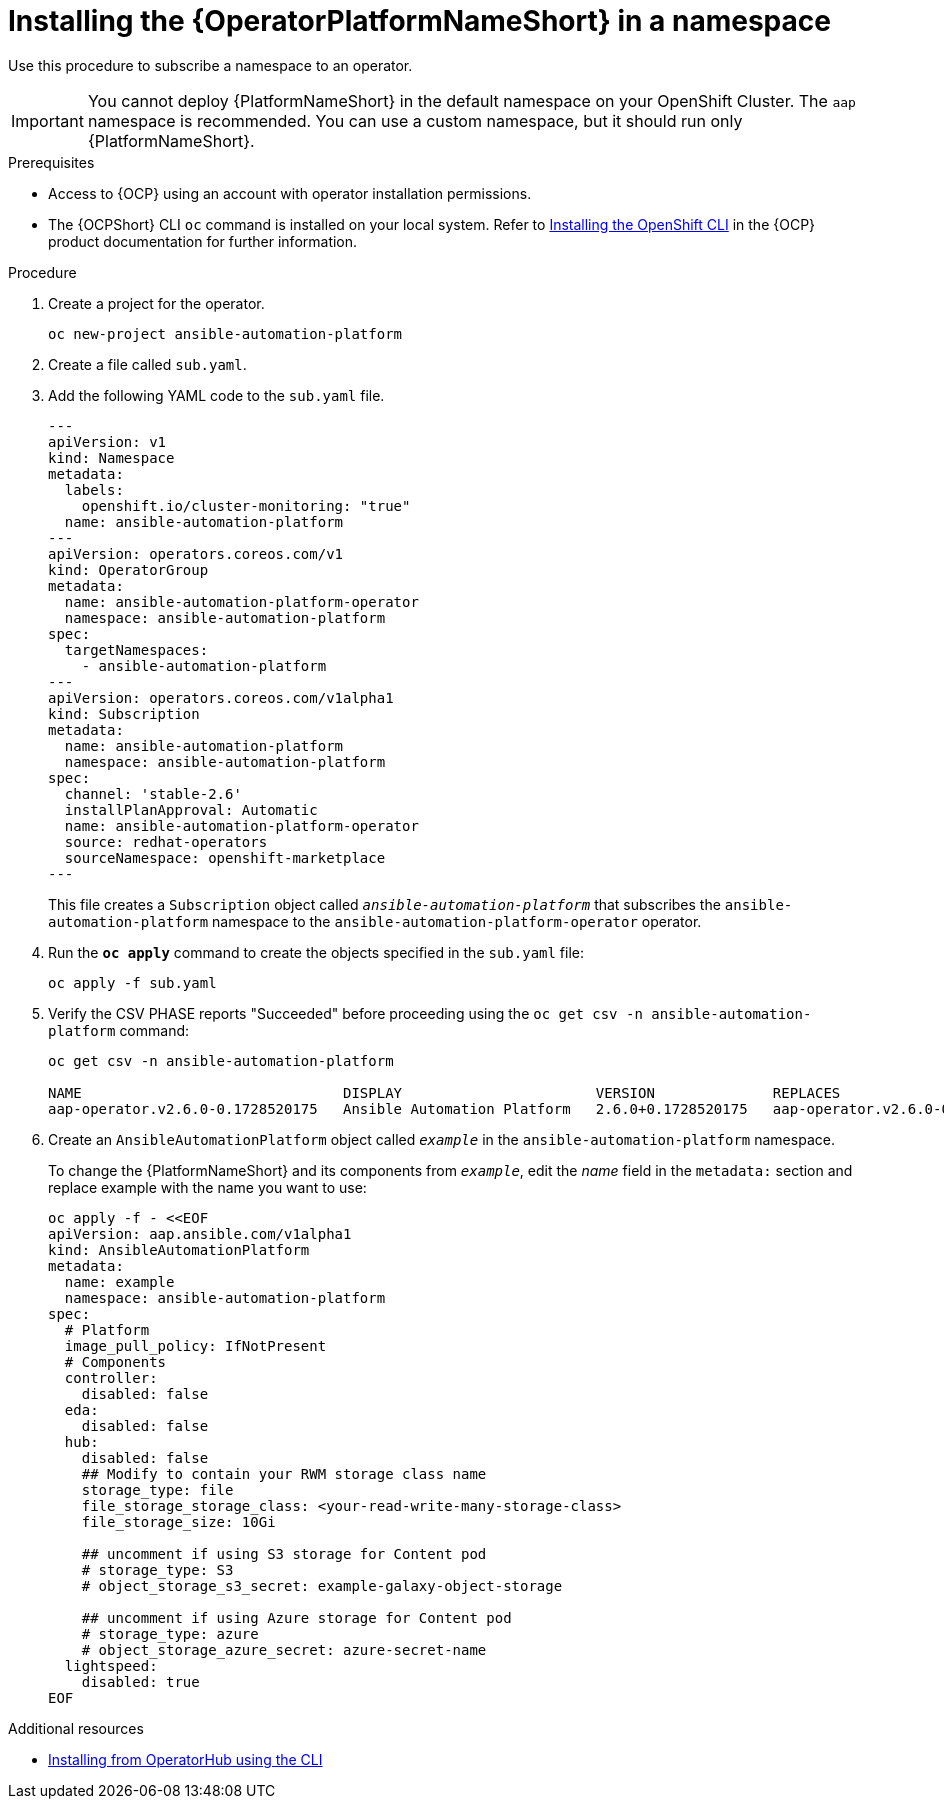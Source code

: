// Used in
// assemblies/platform/assembly-installing-aap-operator-cli.adoc
// titles/aap-operator-installation/
:_mod-docs-content-type: PROCEDURE

[id="install-cli-aap-operator_{context}"]

= Installing the {OperatorPlatformNameShort} in a namespace

[role="_abstract"]

Use this procedure to subscribe a namespace to an operator.

[IMPORTANT]
====
You cannot deploy {PlatformNameShort} in the default namespace on your OpenShift Cluster. The `aap` namespace is recommended. You can use a custom namespace, but it should run only {PlatformNameShort}.
====

.Prerequisites

* Access to {OCP} using an account with operator installation permissions.
* The {OCPShort} CLI `oc` command is installed on your local system. Refer to link:{BaseURL}/openshift_container_platform/{OCPLatest}/html/cli_tools/openshift-cli-oc#installing-openshift-cli[Installing the OpenShift CLI] in the {OCP} product documentation for further information.

.Procedure

. Create a project for the operator.
+
-----
oc new-project ansible-automation-platform
-----
+
. Create a file called [filename]`sub.yaml`.
. Add the following YAML code to the [filename]`sub.yaml` file.
+
-----
---
apiVersion: v1
kind: Namespace
metadata:
  labels:
    openshift.io/cluster-monitoring: "true"
  name: ansible-automation-platform
---
apiVersion: operators.coreos.com/v1
kind: OperatorGroup
metadata:
  name: ansible-automation-platform-operator
  namespace: ansible-automation-platform
spec:
  targetNamespaces:
    - ansible-automation-platform
---
apiVersion: operators.coreos.com/v1alpha1
kind: Subscription
metadata:
  name: ansible-automation-platform
  namespace: ansible-automation-platform
spec:
  channel: 'stable-2.6'
  installPlanApproval: Automatic
  name: ansible-automation-platform-operator
  source: redhat-operators
  sourceNamespace: openshift-marketplace
---
-----
+
This file creates a `Subscription` object called `_ansible-automation-platform_` that subscribes the `ansible-automation-platform` namespace to the `ansible-automation-platform-operator` operator.
+
. Run the [command]`*oc apply*` command to create the objects specified in the [filename]`sub.yaml` file:
+
-----
oc apply -f sub.yaml
-----
+
. Verify the CSV PHASE reports "Succeeded" before proceeding using the [command]`oc get csv -n ansible-automation-platform` command:
+
-----
oc get csv -n ansible-automation-platform

NAME                               DISPLAY                       VERSION              REPLACES                           PHASE
aap-operator.v2.6.0-0.1728520175   Ansible Automation Platform   2.6.0+0.1728520175   aap-operator.v2.6.0-0.1727875185   Succeeded
-----
+
. Create an `AnsibleAutomationPlatform` object called `_example_` in the `ansible-automation-platform` namespace.
+
To change the {PlatformNameShort} and its components from `_example_`, edit the _name_ field in the `metadata:` section and replace example with the name you want to use:
+
-----
oc apply -f - <<EOF
apiVersion: aap.ansible.com/v1alpha1
kind: AnsibleAutomationPlatform
metadata:
  name: example
  namespace: ansible-automation-platform
spec:
  # Platform
  image_pull_policy: IfNotPresent
  # Components
  controller:
    disabled: false
  eda:
    disabled: false
  hub:
    disabled: false
    ## Modify to contain your RWM storage class name
    storage_type: file
    file_storage_storage_class: <your-read-write-many-storage-class>
    file_storage_size: 10Gi

    ## uncomment if using S3 storage for Content pod
    # storage_type: S3
    # object_storage_s3_secret: example-galaxy-object-storage

    ## uncomment if using Azure storage for Content pod
    # storage_type: azure
    # object_storage_azure_secret: azure-secret-name
  lightspeed:
    disabled: true
EOF
-----

[role="_additional-resources"]
.Additional resources

* link:{BaseURL}/openshift_container_platform/{OCPLatest}/html/operators/user-tasks#olm-installing-operator-from-operatorhub-using-cli_olm-installing-operators-in-namespace[Installing from OperatorHub using the CLI]
